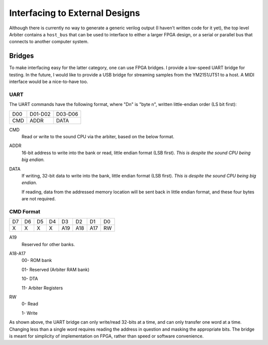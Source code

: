 Interfacing to External Designs
===============================

Although there is currently no way to generate a generic verilog output (I haven't
written code for it yet), the top level Arbiter contains a ``host_bus`` that
can be used to interface to either a larger FPGA design, or a serial or parallel
bus that connects to another computer system.

Bridges
-------

To make interfacing easy for the latter category, one can use FPGA bridges. I
provide a low-speed UART bridge for testing. In the future, I would like to provide
a USB bridge for streaming samples from the YM2151/JT51 to a host. A MIDI interface
would be a nice-to-have too.

UART
^^^^

The UART commands have the following format, where "Dn" is "byte n", written
little-endian order (LS bit first):

+-----+---------+---------+
| D00 | D01-D02 | D03-D06 |
+-----+---------+---------+
| CMD | ADDR    | DATA    |
+-----+---------+---------+

CMD
    Read or write to the sound CPU via the arbiter, based on the below format.

ADDR
    16-bit address to write into the bank or read, little endian format (LSB first).
    *This is despite the sound CPU being big endian.*

DATA
    If writing, 32-bit data to write into the bank, little endian format (LSB first).
    *This is despite the sound CPU being big endian.*

    If reading, data from the addressed memory location will be sent back in
    little endian format, and these four bytes are not required.

CMD Format
^^^^^^^^^^

+----+----+----+----+-----+-----+-----+----+
| D7 | D6 | D5 | D4 | D3  | D2  | D1  | D0 |
+----+----+----+----+-----+-----+-----+----+
| X  | X  | X  | X  | A19 | A18 | A17 | RW |
+----+----+----+----+-----+-----+-----+----+

A19
    Reserved for other banks.

A18-A17
    00- ROM bank

    01- Reserved (Arbiter RAM bank)

    10- DTA

    11- Arbiter Registers

RW
    0- Read

    1- Write

As shown above, the UART bridge can only write/read 32-bits at a time, and
can only transfer one word at a time. Changing less than a single word requires
reading the address in question and masking the appropriate bits. The bridge is
meant for simplicity of implementation on FPGA, rather than speed or software
convenience.
